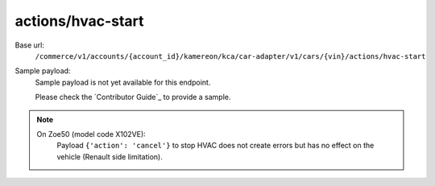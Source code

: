 actions/hvac-start
''''''''''''''''''

.. rst-class:: endpoint

Base url:
   ``/commerce/v1/accounts/{account_id}/kamereon/kca/car-adapter/v1/cars/{vin}/actions/hvac-start``

Sample payload:
   Sample payload is not yet available for this endpoint.

   Please check the `Contributor Guide`_ to provide a sample.

.. note::
   On Zoe50 (model code X102VE):
      Payload ``{'action': 'cancel'}`` to stop HVAC does not create errors but has no effect on the vehicle (Renault side limitation).
